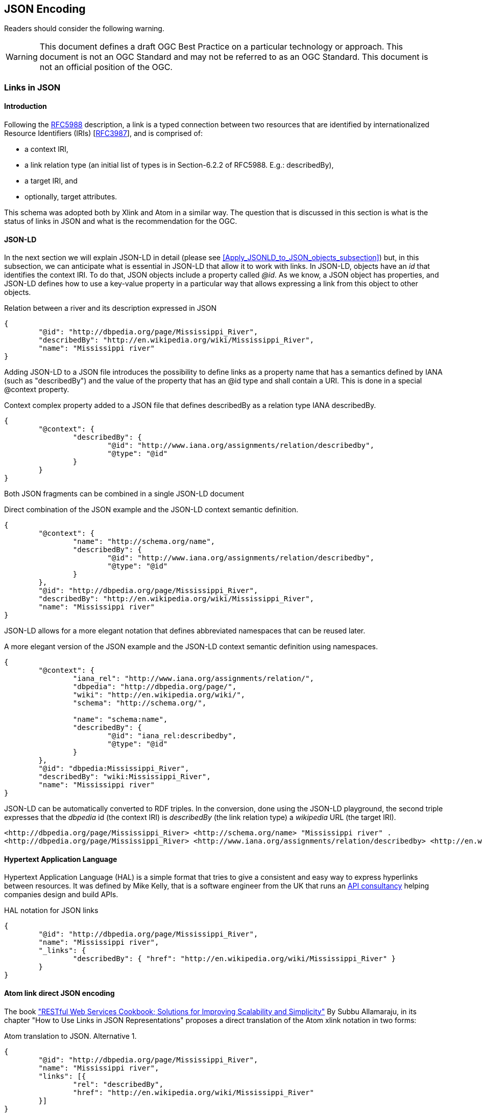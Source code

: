 == JSON Encoding

//-------Remove after TC approval-------

Readers should consider the following warning.

WARNING: This document defines a draft OGC Best Practice on a particular technology or approach. This document is not an OGC Standard and may not be referred to as an OGC Standard. This document is not an official position of the OGC.

//----------------------------------------

=== Links in JSON

==== Introduction
Following the https://tools.ietf.org/html/rfc5988[RFC5988] description, a link is a typed connection between two resources that are identified by internationalized Resource Identifiers (IRIs) [https://tools.ietf.org/html/rfc3987[RFC3987]], and is comprised of:

* a context IRI,
* a link relation type (an initial list of types is in Section-6.2.2 of RFC5988. E.g.: describedBy),
* a target IRI, and
* optionally, target attributes.

This schema was adopted both by Xlink and Atom in a similar way. The question that is discussed in this section is what is the status of links in JSON and what is the recommendation for the OGC.

[[JSON-LD_links_subsection]]
==== JSON-LD
In the next section we will explain JSON-LD in detail (please see <<Apply_JSONLD_to_JSON_objects_subsection>>) but, in this subsection, we can anticipate what is essential in JSON-LD that allow it to work with links. In JSON-LD, objects have an _id_ that identifies the context IRI. To do that, JSON objects include a property called _@id_. As we know, a JSON object has properties, and JSON-LD defines how to use a key-value property in a particular way that allows expressing a link from this object to other objects.

.Relation between a river and its description expressed in JSON
[source,json]
----
{
	"@id": "http://dbpedia.org/page/Mississippi_River",
	"describedBy": "http://en.wikipedia.org/wiki/Mississippi_River",
	"name": "Mississippi river"
}
----

Adding JSON-LD to a JSON file introduces the possibility to define links as a property name that has a semantics defined by IANA (such as "describedBy") and the value of the property that has an @id type and shall contain a URI. This is done in a special @context property.

.Context complex property added to a JSON file that defines describedBy as a relation type IANA describedBy.
[source,json]
----
{
	"@context": {
		"describedBy": {
			"@id": "http://www.iana.org/assignments/relation/describedby",
			"@type": "@id"
		}
	}
}
----

Both JSON fragments can be combined in a single JSON-LD document

.Direct combination of the JSON example and the JSON-LD context semantic definition.
[source,json]
----
{
	"@context": {
		"name": "http://schema.org/name",
		"describedBy": {
			"@id": "http://www.iana.org/assignments/relation/describedby",
			"@type": "@id"
		}
	},
	"@id": "http://dbpedia.org/page/Mississippi_River",
	"describedBy": "http://en.wikipedia.org/wiki/Mississippi_River",
	"name": "Mississippi river"
}
----

JSON-LD allows for a more elegant notation that defines abbreviated namespaces that can be reused later.

.A more elegant version of the JSON example and the JSON-LD context semantic definition using namespaces.
[source,json]
----
{
	"@context": {
		"iana_rel": "http://www.iana.org/assignments/relation/",
		"dbpedia": "http://dbpedia.org/page/",
		"wiki": "http://en.wikipedia.org/wiki/",
		"schema": "http://schema.org/",

		"name": "schema:name",
		"describedBy": {
			"@id": "iana_rel:describedby",
			"@type": "@id"
		}
	},
	"@id": "dbpedia:Mississippi_River",
	"describedBy": "wiki:Mississippi_River",
	"name": "Mississippi river"
}
----

JSON-LD can be automatically converted to RDF triples. In the conversion, done using the JSON-LD playground, the second triple expresses that the _dbpedia_ id (the context IRI) is _describedBy_ (the link relation type) a _wikipedia_ URL (the target IRI).

[source,RDF]
----
<http://dbpedia.org/page/Mississippi_River> <http://schema.org/name> "Mississippi river" .
<http://dbpedia.org/page/Mississippi_River> <http://www.iana.org/assignments/relation/describedby> <http://en.wikipedia.org/wiki/Mississippi_River> .
----

==== Hypertext Application Language

Hypertext Application Language (HAL) is a simple format that tries to give a consistent and easy way to express hyperlinks between resources. It was defined by Mike Kelly, that is a software engineer from the UK that runs an http://stateless.co/[API consultancy] helping companies design and build APIs.

.HAL notation for JSON links
[source,json]
----
{
	"@id": "http://dbpedia.org/page/Mississippi_River",
	"name": "Mississippi river",
	"_links": {
		"describedBy": { "href": "http://en.wikipedia.org/wiki/Mississippi_River" }
	}
}
----

==== Atom link direct JSON encoding
The book http://shop.oreilly.com/product/9780596801694.do["RESTful Web Services Cookbook; Solutions for Improving Scalability and Simplicity"] By Subbu Allamaraju, in its chapter "How to Use Links in JSON Representations" proposes a direct translation of the Atom xlink notation in two forms:

.Atom translation to JSON. Alternative 1.
[source,json]
----
{
	"@id": "http://dbpedia.org/page/Mississippi_River",
	"name": "Mississippi river",
	"links": [{
		"rel": "describedBy",
		"href": "http://en.wikipedia.org/wiki/Mississippi_River"
	}]
}
----

This approach is consistent with what is proposed and generalized for applying it in JSON Schema:  http://json-schema.org/latest/json-schema-hypermedia.html[JSON Hyper-Schema: A Vocabulary for Hypermedia Annotation of JSON].

There is also a more compact format alternative.

.Atom translation to JSON. Alternative 2.
[source,json]
----
{
	"@id": "http://dbpedia.org/page/Mississippi_River",
	"name": "Mississippi river",
	"links": [{
		"describedBy": { "href": "http://en.wikipedia.org/wiki/Mississippi_River" }
	}
	]
}
----

The later alternative has the advantage that checking for a the presence of a "describedBy" linking is easier in JavaScript and at the same time looks almost identical to the HAL proposal.

.Accessing a link in the alternative 2.
[source,JavaScript]
----
river=JSON.parse("...");
river.links.describedBy[0]
----

To do the same with the first alternative a JavaScript loop checking all links until finding one of the _describedBy_ type will be needed.

If we remove the _grouping_ property "links", then we almost converge to the JSON-LD alternative.

==== Recommendation
Even if it is difficult to formulate a recommendation, the authors of this guide consider that the JSON-LD alternative has the advantage of simplicity and, at the same time, is the only alternative ratified and approved by an standard body. It has also the advantage to connect with the RDF world.
